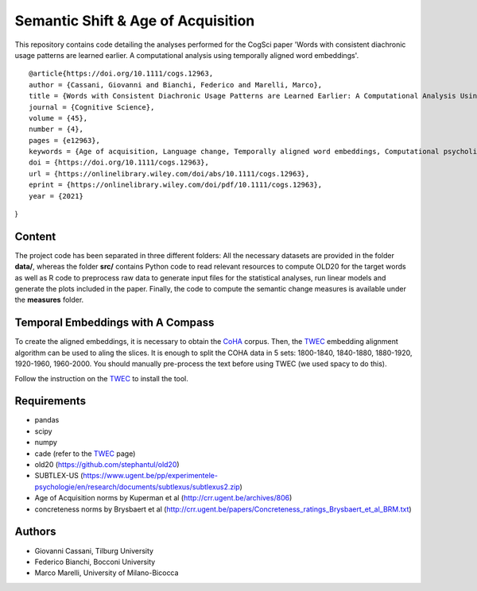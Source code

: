 ===================================
Semantic Shift & Age of Acquisition
===================================

This repository contains code detailing the analyses performed for the CogSci paper 'Words with consistent diachronic usage patterns are learned earlier. A computational analysis using temporally aligned word embeddings'.


::

  @article{https://doi.org/10.1111/cogs.12963,
  author = {Cassani, Giovanni and Bianchi, Federico and Marelli, Marco},
  title = {Words with Consistent Diachronic Usage Patterns are Learned Earlier: A Computational Analysis Using Temporally Aligned Word Embeddings},
  journal = {Cognitive Science},
  volume = {45},
  number = {4},
  pages = {e12963},
  keywords = {Age of acquisition, Language change, Temporally aligned word embeddings, Computational psycholinguistics},
  doi = {https://doi.org/10.1111/cogs.12963},
  url = {https://onlinelibrary.wiley.com/doi/abs/10.1111/cogs.12963},
  eprint = {https://onlinelibrary.wiley.com/doi/pdf/10.1111/cogs.12963},
  year = {2021}
}



Content
=======

The project code has been separated in three different folders:
All the necessary datasets are provided in the folder **data/**, whereas the folder **src/** contains Python code to read relevant resources to compute OLD20 for the target words as well as R code to preprocess raw data to generate input files for the statistical analyses, run linear models and generate the plots included in the paper.
Finally, the code to compute the semantic change measures is available under the **measures** folder.

Temporal Embeddings with A Compass
==================================

To create the aligned embeddings, it is necessary to obtain the `CoHA`_ corpus. Then, the  `TWEC`_ embedding alignment algorithm can be used to aling
the slices. It is enough to split the COHA data in 5 sets: 1800-1840, 1840-1880, 1880-1920, 1920-1960,
1960-2000. You should manually pre-process the text before using TWEC (we used spacy to do this).

Follow the instruction on the `TWEC`_ to install the tool.

Requirements
============

+ pandas
+ scipy
+ numpy
+ cade (refer to the `TWEC`_ page)
+ old20 (https://github.com/stephantul/old20)
+ SUBTLEX-US (https://www.ugent.be/pp/experimentele-psychologie/en/research/documents/subtlexus/subtlexus2.zip)
+ Age of Acquisition norms by Kuperman et al (http://crr.ugent.be/archives/806)
+ concreteness norms by Brysbaert et al (http://crr.ugent.be/papers/Concreteness_ratings_Brysbaert_et_al_BRM.txt)


Authors
=======

+ Giovanni Cassani, Tilburg University
+ Federico Bianchi, Bocconi University
+ Marco Marelli, University of Milano-Bicocca

.. _CoHA: https://www.corpusdata.org/coha_full_text.asp
.. _TWEC: https://github.com/vinid/cade
